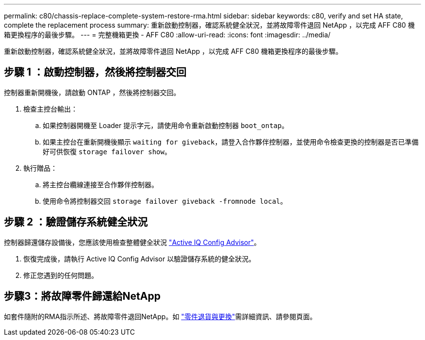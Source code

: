 ---
permalink: c80/chassis-replace-complete-system-restore-rma.html 
sidebar: sidebar 
keywords: c80, verify and set HA state, complete the replacement process 
summary: 重新啟動控制器，確認系統健全狀況，並將故障零件退回 NetApp ，以完成 AFF C80 機箱更換程序的最後步驟。 
---
= 完整機箱更換 - AFF C80
:allow-uri-read: 
:icons: font
:imagesdir: ../media/


[role="lead"]
重新啟動控制器，確認系統健全狀況，並將故障零件退回 NetApp ，以完成 AFF C80 機箱更換程序的最後步驟。



== 步驟 1 ：啟動控制器，然後將控制器交回

控制器重新開機後，請啟動 ONTAP ，然後將控制器交回。

. 檢查主控台輸出：
+
.. 如果控制器開機至 Loader 提示字元，請使用命令重新啟動控制器 `boot_ontap`。
.. 如果主控台在重新開機後顯示 `waiting for giveback`，請登入合作夥伴控制器，並使用命令檢查更換的控制器是否已準備好可供恢復 `storage failover show`。


. 執行贈品：
+
.. 將主控台纜線連接至合作夥伴控制器。
.. 使用命令將控制器交回 `storage failover giveback -fromnode local`。






== 步驟 2 ：驗證儲存系統健全狀況

控制器歸還儲存設備後，您應該使用檢查整體健全狀況 https://mysupport.netapp.com/site/tools/tool-eula/activeiq-configadvisor["Active IQ Config Advisor"]。

. 恢復完成後，請執行 Active IQ Config Advisor 以驗證儲存系統的健全狀況。
. 修正您遇到的任何問題。




== 步驟3：將故障零件歸還給NetApp

如套件隨附的RMA指示所述、將故障零件退回NetApp。如 https://mysupport.netapp.com/site/info/rma["零件退貨與更換"]需詳細資訊、請參閱頁面。
